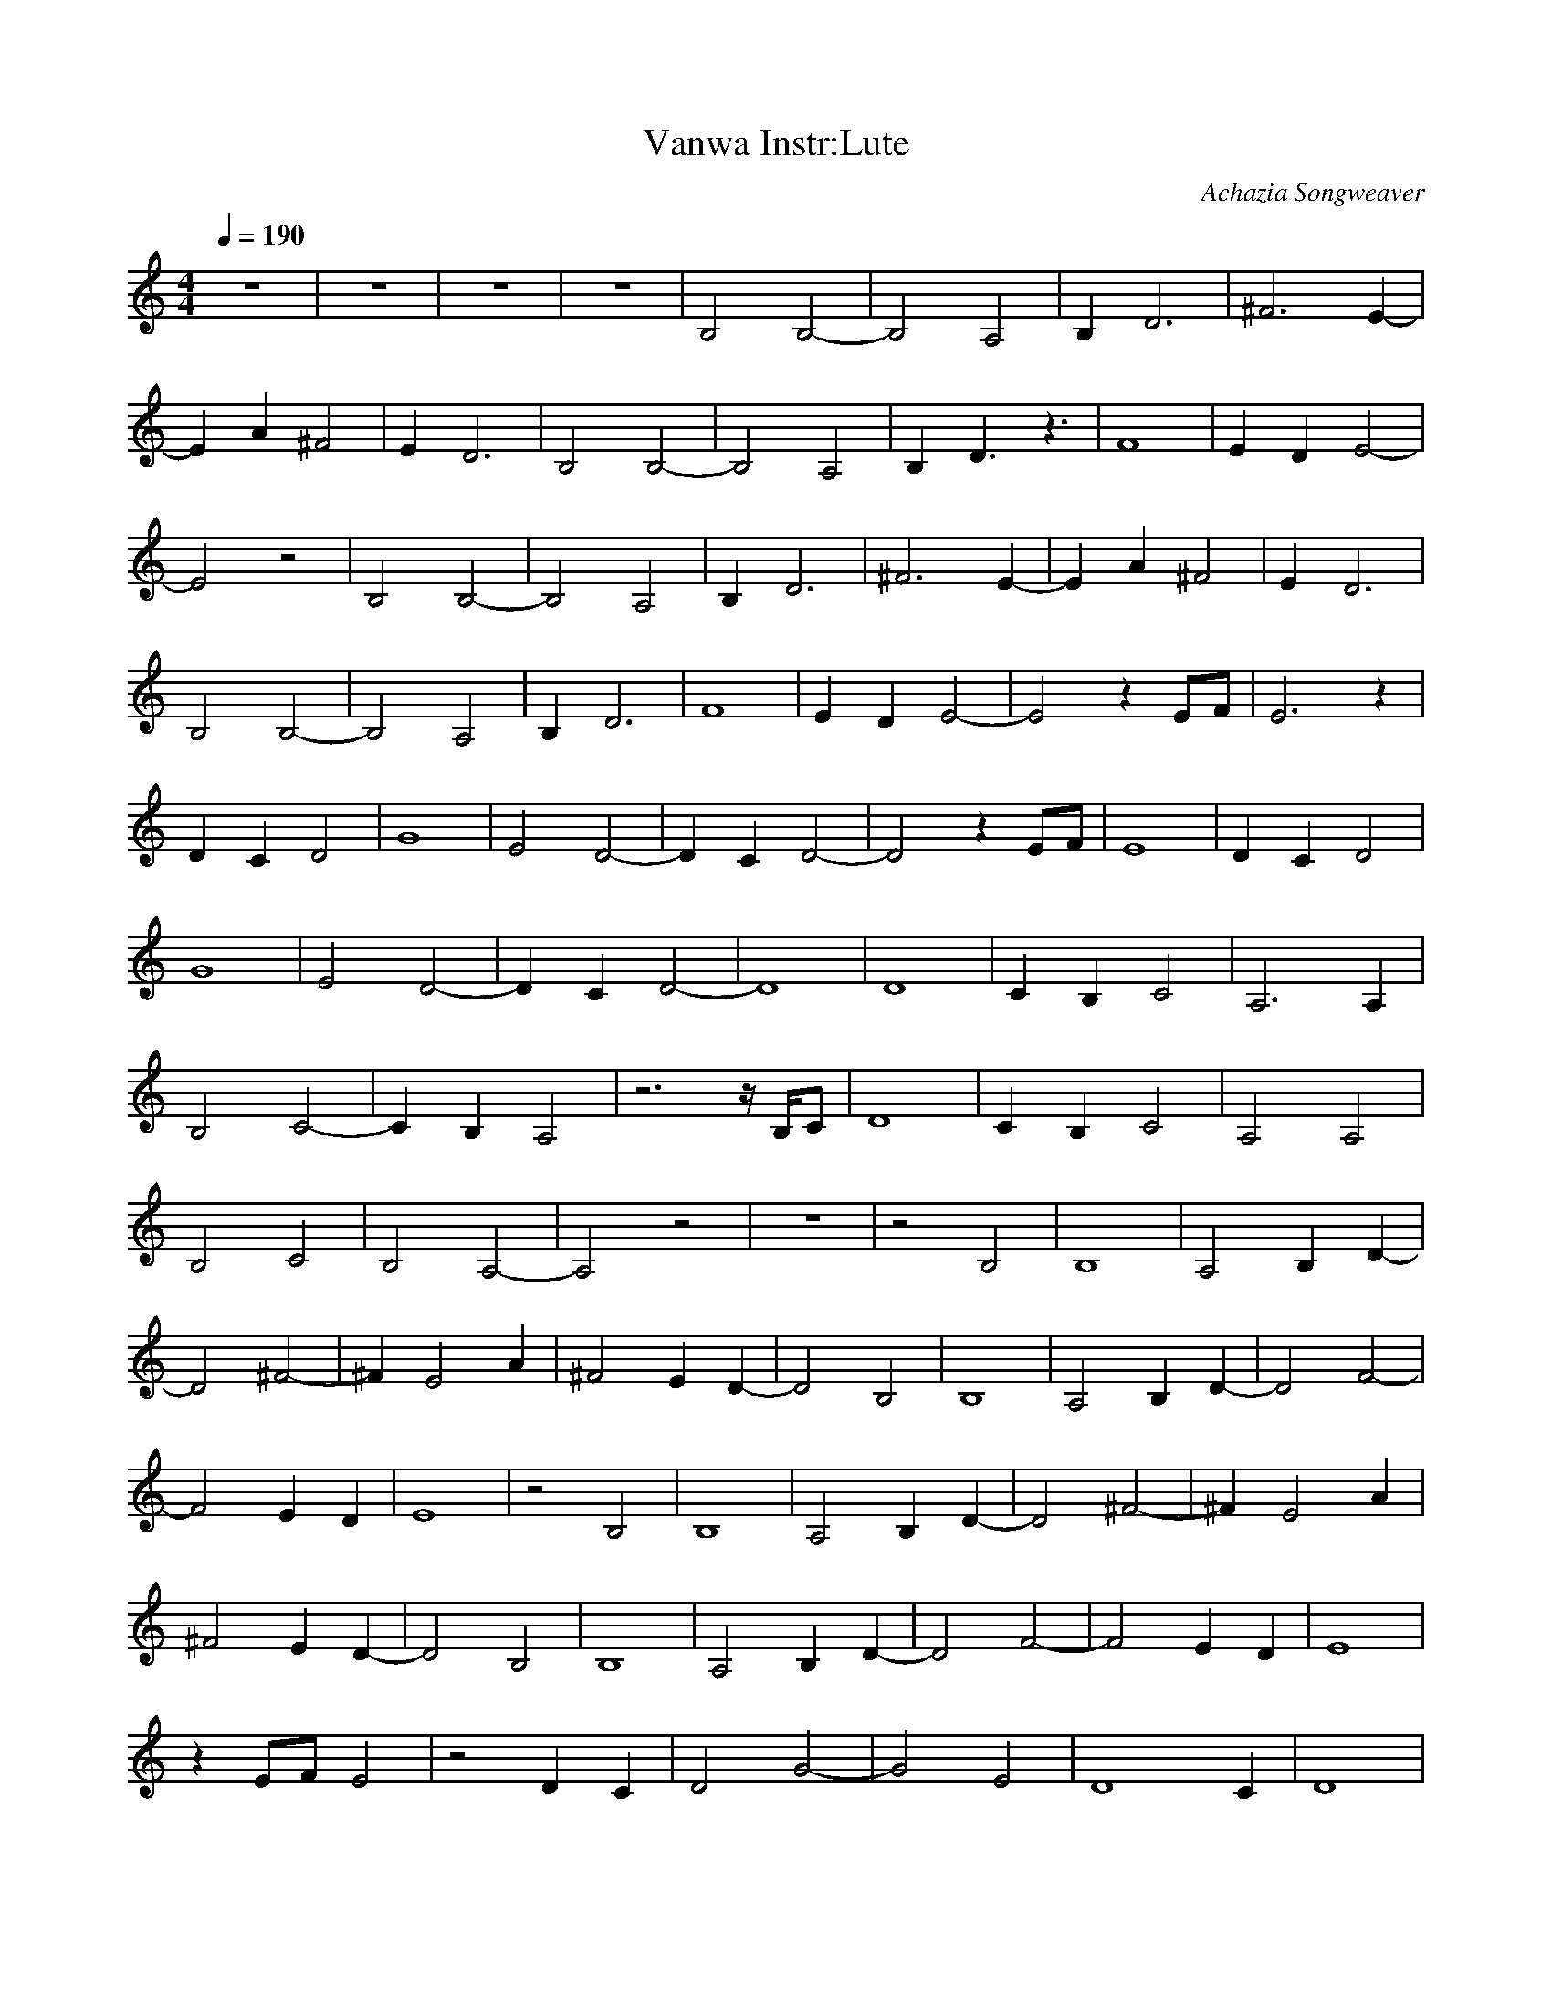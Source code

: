 X:1
T:Vanwa Instr:Lute
C:Achazia Songweaver
c:2010
N:
Q:1/4=190
V:1
M:4/4
L:1/8
K:C
z8 |z8 |z8 |z8 |B,4 B,4- |B,4 A,4 |B,2 D6 |^F6 E2- |
E2 A2 ^F4 |E2 D6 |B,4 B,4- |B,4 A,4 |B,2 D3 z3 |F8 |E2 D2 E4- |
E4 z4 |B,4 B,4- |B,4 A,4 |B,2 D6 |^F6 E2- |E2 A2 ^F4 |E2 D6 |
B,4 B,4- |B,4 A,4 |B,2 D6 |F8 |E2 D2 E4- |E4 z2 EF |E6 z2 |
D2 C2 D4 |G8 |E4 D4- |D2 C2 D4- |D4 z2 EF |E8 |D2 C2 D4 |
G8 |E4 D4- |D2 C2 D4- |D8 |D8 |C2 B,2 C4 |A,6 A,2 |
B,4 C4- |C2 B,2 A,4 |z6- z/ B,/C |D8 |C2 B,2 C4 |A,4 A,4 |
B,4 C4 |B,4 A,4- |A,4 z4 |z8 |z4 B,4 |B,8 |A,4 B,2 D2- |
D4 ^F4- |^F2 E4 A2 |^F4 E2 D2- |D4 B,4 |B,8 |A,4 B,2 D2- |D4 F4- |
F4 E2 D2 |E8 |z4 B,4 |B,8 |A,4 B,2 D2- |D4 ^F4- |^F2 E4 A2 |
^F4 E2 D2- |D4 B,4 |B,8 |A,4 B,2 D2- |D4 F4- |F4 E2 D2 |E8 |
z2 EF E4 |z4 D2 C2 |D4 G4- |G4 E4 |[z6D8] C2 |D8 |
z2 EF E4- |E4 D2 C2 |D4 G4- |G4 E4 |D6 C2 |D8- |D4 D4- |
D4 C2 B,2 |C4 A,4 |z2 A,2 B,4 |C6 B,2 |A,6 z2 |z2- z/ B,/C D4- |
D4 C2 B,2 |C4 A,4 |A,4 B,4 |C4 B,4 |A,8 |]
